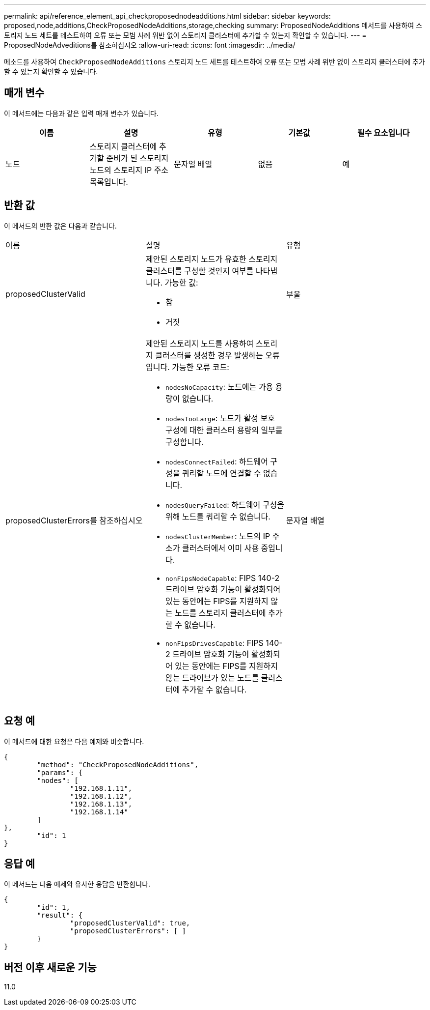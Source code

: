 ---
permalink: api/reference_element_api_checkproposednodeadditions.html 
sidebar: sidebar 
keywords: proposed,node,additions,CheckProposedNodeAdditions,storage,checking 
summary: ProposedNodeAdditions 메서드를 사용하여 스토리지 노드 세트를 테스트하여 오류 또는 모범 사례 위반 없이 스토리지 클러스터에 추가할 수 있는지 확인할 수 있습니다. 
---
= ProposedNodeAdveditions를 참조하십시오
:allow-uri-read: 
:icons: font
:imagesdir: ../media/


[role="lead"]
메소드를 사용하여 `CheckProposedNodeAdditions` 스토리지 노드 세트를 테스트하여 오류 또는 모범 사례 위반 없이 스토리지 클러스터에 추가할 수 있는지 확인할 수 있습니다.



== 매개 변수

이 메서드에는 다음과 같은 입력 매개 변수가 있습니다.

|===
| 이름 | 설명 | 유형 | 기본값 | 필수 요소입니다 


 a| 
노드
 a| 
스토리지 클러스터에 추가할 준비가 된 스토리지 노드의 스토리지 IP 주소 목록입니다.
 a| 
문자열 배열
 a| 
없음
 a| 
예

|===


== 반환 값

이 메서드의 반환 값은 다음과 같습니다.

|===


| 이름 | 설명 | 유형 


 a| 
proposedClusterValid
 a| 
제안된 스토리지 노드가 유효한 스토리지 클러스터를 구성할 것인지 여부를 나타냅니다. 가능한 값:

* 참
* 거짓

 a| 
부울



 a| 
proposedClusterErrors를 참조하십시오
 a| 
제안된 스토리지 노드를 사용하여 스토리지 클러스터를 생성한 경우 발생하는 오류입니다. 가능한 오류 코드:

* `nodesNoCapacity`: 노드에는 가용 용량이 없습니다.
* `nodesTooLarge`: 노드가 활성 보호 구성에 대한 클러스터 용량의 일부를 구성합니다.
* `nodesConnectFailed`: 하드웨어 구성을 쿼리할 노드에 연결할 수 없습니다.
* `nodesQueryFailed`: 하드웨어 구성을 위해 노드를 쿼리할 수 없습니다.
* `nodesClusterMember`: 노드의 IP 주소가 클러스터에서 이미 사용 중입니다.
* `nonFipsNodeCapable`: FIPS 140-2 드라이브 암호화 기능이 활성화되어 있는 동안에는 FIPS를 지원하지 않는 노드를 스토리지 클러스터에 추가할 수 없습니다.
* `nonFipsDrivesCapable`: FIPS 140-2 드라이브 암호화 기능이 활성화되어 있는 동안에는 FIPS를 지원하지 않는 드라이브가 있는 노드를 클러스터에 추가할 수 없습니다.

 a| 
문자열 배열

|===


== 요청 예

이 메서드에 대한 요청은 다음 예제와 비슷합니다.

[listing]
----
{
	"method": "CheckProposedNodeAdditions",
	"params": {
	"nodes": [
		"192.168.1.11",
		"192.168.1.12",
		"192.168.1.13",
		"192.168.1.14"
	]
},
	"id": 1
}
----


== 응답 예

이 메서드는 다음 예제와 유사한 응답을 반환합니다.

[listing]
----
{
	"id": 1,
	"result": {
		"proposedClusterValid": true,
		"proposedClusterErrors": [ ]
	}
}
----


== 버전 이후 새로운 기능

11.0
